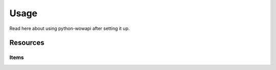 Usage
=====

.. py:module:: wowapi

Read here about using python-wowapi after setting it up.


Resources
---------


Items
~~~~~

.. attribute:: get_item(host, *args, **kwargs)